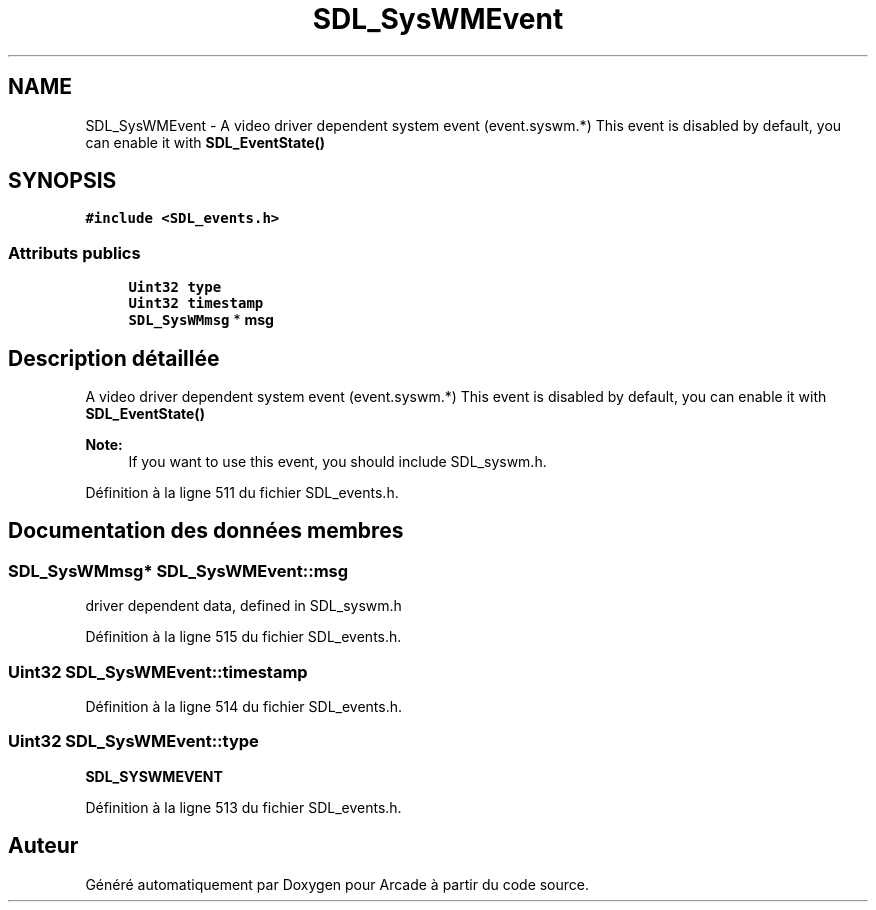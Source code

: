 .TH "SDL_SysWMEvent" 3 "Mercredi 30 Mars 2016" "Version 1" "Arcade" \" -*- nroff -*-
.ad l
.nh
.SH NAME
SDL_SysWMEvent \- A video driver dependent system event (event\&.syswm\&.*) This event is disabled by default, you can enable it with \fBSDL_EventState()\fP  

.SH SYNOPSIS
.br
.PP
.PP
\fC#include <SDL_events\&.h>\fP
.SS "Attributs publics"

.in +1c
.ti -1c
.RI "\fBUint32\fP \fBtype\fP"
.br
.ti -1c
.RI "\fBUint32\fP \fBtimestamp\fP"
.br
.ti -1c
.RI "\fBSDL_SysWMmsg\fP * \fBmsg\fP"
.br
.in -1c
.SH "Description détaillée"
.PP 
A video driver dependent system event (event\&.syswm\&.*) This event is disabled by default, you can enable it with \fBSDL_EventState()\fP 


.PP
\fBNote:\fP
.RS 4
If you want to use this event, you should include SDL_syswm\&.h\&. 
.RE
.PP

.PP
Définition à la ligne 511 du fichier SDL_events\&.h\&.
.SH "Documentation des données membres"
.PP 
.SS "\fBSDL_SysWMmsg\fP* SDL_SysWMEvent::msg"
driver dependent data, defined in SDL_syswm\&.h 
.PP
Définition à la ligne 515 du fichier SDL_events\&.h\&.
.SS "\fBUint32\fP SDL_SysWMEvent::timestamp"

.PP
Définition à la ligne 514 du fichier SDL_events\&.h\&.
.SS "\fBUint32\fP SDL_SysWMEvent::type"
\fBSDL_SYSWMEVENT\fP 
.PP
Définition à la ligne 513 du fichier SDL_events\&.h\&.

.SH "Auteur"
.PP 
Généré automatiquement par Doxygen pour Arcade à partir du code source\&.
